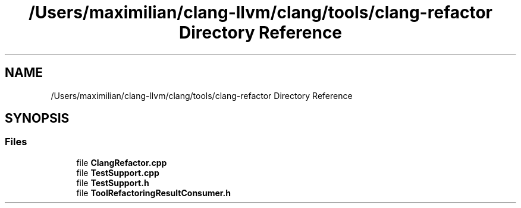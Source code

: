 .TH "/Users/maximilian/clang-llvm/clang/tools/clang-refactor Directory Reference" 3 "Sat Feb 12 2022" "Version 1.2" "Regions Of Interest (ROI) Profiler" \" -*- nroff -*-
.ad l
.nh
.SH NAME
/Users/maximilian/clang-llvm/clang/tools/clang-refactor Directory Reference
.SH SYNOPSIS
.br
.PP
.SS "Files"

.in +1c
.ti -1c
.RI "file \fBClangRefactor\&.cpp\fP"
.br
.ti -1c
.RI "file \fBTestSupport\&.cpp\fP"
.br
.ti -1c
.RI "file \fBTestSupport\&.h\fP"
.br
.ti -1c
.RI "file \fBToolRefactoringResultConsumer\&.h\fP"
.br
.in -1c
